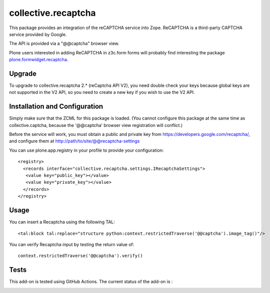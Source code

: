 collective.recaptcha
====================

This package provides an integration of the reCAPTCHA service into Zope.
ReCAPTCHA is a third-party CAPTCHA service provided by Google.

The API is provided via a "@@captcha" browser view.

Plone users interested in adding ReCAPTCHA in z3c.form forms
will probably find interesting the package
`plone.formwidget.recaptcha <https://github.com/plone/plone.formwidget.recaptcha>`_.

Upgrade
-------

To upgrade to collective.recaptcha 2.* (reCaptcha API V2), you need double check your keys
because global keys are not supported in the V2 API, so you need to create a new key
if you wish to use the V2 API.

Installation and Configuration
------------------------------

Simply make sure that the ZCML for this package is loaded.  (You cannot configure
this package at the same time as collective.captcha, because the '@@captcha'
browser view registration will conflict.)

Before the service will work, you must obtain a public and private key from
https://developers.google.com/recaptcha/, and configure them at
http://path/to/site/@@recaptcha-settings

You can use plone.app.registry in your profile to provide your configuration::

  <registry>
    <records interface="collective.recaptcha.settings.IRecaptchaSettings">
     <value key="public_key"></value>
     <value key="private_key"></value>
    </records>
  </registry>


Usage
-----

You can insert a Recaptcha using the following TAL::

  <tal:block tal:replace="structure python:context.restrictedTraverse('@@captcha').image_tag()"/>

You can verify Recaptcha input by testing the return value of::

  context.restrictedTraverse('@@captcha').verify()


Tests
-----

This add-on is tested using GitHub Actions. The current status of the add-on is :

.. image:: https://img.shields.io/github/workflow/status/collective/collective.recaptcha/Plone%20package/master?label=GitHub%20Actions
    :target: https://github.com/collective/collective.recaptcha/actions/workflows/plone-package.yml
